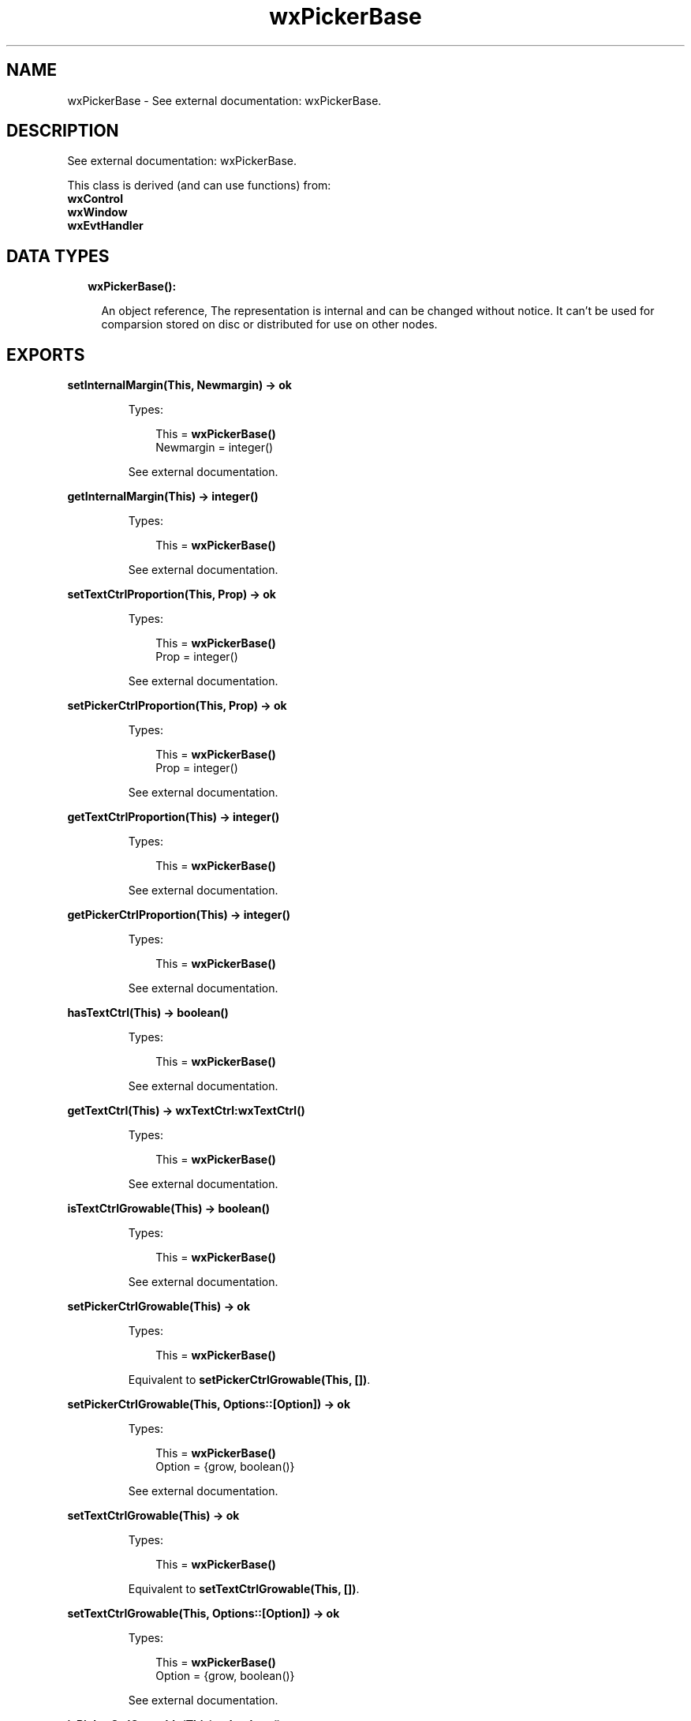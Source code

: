 .TH wxPickerBase 3 "wx 1.8.1" "" "Erlang Module Definition"
.SH NAME
wxPickerBase \- See external documentation: wxPickerBase.
.SH DESCRIPTION
.LP
See external documentation: wxPickerBase\&.
.LP
This class is derived (and can use functions) from: 
.br
\fBwxControl\fR\& 
.br
\fBwxWindow\fR\& 
.br
\fBwxEvtHandler\fR\& 
.SH "DATA TYPES"

.RS 2
.TP 2
.B
wxPickerBase():

.RS 2
.LP
An object reference, The representation is internal and can be changed without notice\&. It can\&'t be used for comparsion stored on disc or distributed for use on other nodes\&.
.RE
.RE
.SH EXPORTS
.LP
.B
setInternalMargin(This, Newmargin) -> ok
.br
.RS
.LP
Types:

.RS 3
This = \fBwxPickerBase()\fR\&
.br
Newmargin = integer()
.br
.RE
.RE
.RS
.LP
See external documentation\&.
.RE
.LP
.B
getInternalMargin(This) -> integer()
.br
.RS
.LP
Types:

.RS 3
This = \fBwxPickerBase()\fR\&
.br
.RE
.RE
.RS
.LP
See external documentation\&.
.RE
.LP
.B
setTextCtrlProportion(This, Prop) -> ok
.br
.RS
.LP
Types:

.RS 3
This = \fBwxPickerBase()\fR\&
.br
Prop = integer()
.br
.RE
.RE
.RS
.LP
See external documentation\&.
.RE
.LP
.B
setPickerCtrlProportion(This, Prop) -> ok
.br
.RS
.LP
Types:

.RS 3
This = \fBwxPickerBase()\fR\&
.br
Prop = integer()
.br
.RE
.RE
.RS
.LP
See external documentation\&.
.RE
.LP
.B
getTextCtrlProportion(This) -> integer()
.br
.RS
.LP
Types:

.RS 3
This = \fBwxPickerBase()\fR\&
.br
.RE
.RE
.RS
.LP
See external documentation\&.
.RE
.LP
.B
getPickerCtrlProportion(This) -> integer()
.br
.RS
.LP
Types:

.RS 3
This = \fBwxPickerBase()\fR\&
.br
.RE
.RE
.RS
.LP
See external documentation\&.
.RE
.LP
.B
hasTextCtrl(This) -> boolean()
.br
.RS
.LP
Types:

.RS 3
This = \fBwxPickerBase()\fR\&
.br
.RE
.RE
.RS
.LP
See external documentation\&.
.RE
.LP
.B
getTextCtrl(This) -> \fBwxTextCtrl:wxTextCtrl()\fR\&
.br
.RS
.LP
Types:

.RS 3
This = \fBwxPickerBase()\fR\&
.br
.RE
.RE
.RS
.LP
See external documentation\&.
.RE
.LP
.B
isTextCtrlGrowable(This) -> boolean()
.br
.RS
.LP
Types:

.RS 3
This = \fBwxPickerBase()\fR\&
.br
.RE
.RE
.RS
.LP
See external documentation\&.
.RE
.LP
.B
setPickerCtrlGrowable(This) -> ok
.br
.RS
.LP
Types:

.RS 3
This = \fBwxPickerBase()\fR\&
.br
.RE
.RE
.RS
.LP
Equivalent to \fBsetPickerCtrlGrowable(This, [])\fR\&\&.
.RE
.LP
.B
setPickerCtrlGrowable(This, Options::[Option]) -> ok
.br
.RS
.LP
Types:

.RS 3
This = \fBwxPickerBase()\fR\&
.br
Option = {grow, boolean()}
.br
.RE
.RE
.RS
.LP
See external documentation\&.
.RE
.LP
.B
setTextCtrlGrowable(This) -> ok
.br
.RS
.LP
Types:

.RS 3
This = \fBwxPickerBase()\fR\&
.br
.RE
.RE
.RS
.LP
Equivalent to \fBsetTextCtrlGrowable(This, [])\fR\&\&.
.RE
.LP
.B
setTextCtrlGrowable(This, Options::[Option]) -> ok
.br
.RS
.LP
Types:

.RS 3
This = \fBwxPickerBase()\fR\&
.br
Option = {grow, boolean()}
.br
.RE
.RE
.RS
.LP
See external documentation\&.
.RE
.LP
.B
isPickerCtrlGrowable(This) -> boolean()
.br
.RS
.LP
Types:

.RS 3
This = \fBwxPickerBase()\fR\&
.br
.RE
.RE
.RS
.LP
See external documentation\&.
.RE
.SH AUTHORS
.LP

.I
<>
